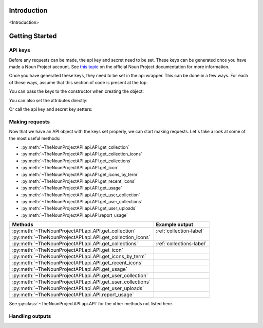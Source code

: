 Introduction
=========================

<Introduction>

Getting Started
===============

API keys
^^^^^^^^

Before any requests can be made, the api key and secret need to be set.
These keys can be generated once you have made a Noun Project account. 
See `this topic <https://api.thenounproject.com/getting_started.html#creating-an-api-key>`_ on the official Noun Project documentation for more information.

Once you have generated these keys, they need to be set in the api wrapper. This can be done in a few ways. 
For each of these ways, assume that this section of code is present at the top:

.. code-block :: python
    :linenos:

    import TheNounProjectAPI
    key = "<sample api key>"
    secret = "<sample secret key>"

You can pass the keys to the constructor when creating the object:

.. code-block :: python
    :lineno-start: 4

    api = TheNounProjectAPI.API(key=key, secret=secret)

You can also set the attributes directly:

.. code-block :: python
    :lineno-start: 4

    api = TheNounProjectAPI.API()
    api.api_key = key
    api.secret_key = secret

Or call the api key and secret key setters:

.. code-block :: python
    :lineno-start: 4

    api = TheNounProjectAPI.API()
    api.set_api_key(key)
    api.set_secret_key(secret)

Making requests
^^^^^^^^^^^^^^^

Now that we have an API object with the keys set properly, we can start making requests. 
Let's take a look at some of the most useful methods:

* :py:meth:`~TheNounProjectAPI.api.API.get_collection`
* :py:meth:`~TheNounProjectAPI.api.API.get_collection_icons`
* :py:meth:`~TheNounProjectAPI.api.API.get_collections`
* :py:meth:`~TheNounProjectAPI.api.API.get_icon`
* :py:meth:`~TheNounProjectAPI.api.API.get_icons_by_term`
* :py:meth:`~TheNounProjectAPI.api.API.get_recent_icons`
* :py:meth:`~TheNounProjectAPI.api.API.get_usage`
* :py:meth:`~TheNounProjectAPI.api.API.get_user_collection`
* :py:meth:`~TheNounProjectAPI.api.API.get_user_collections`
* :py:meth:`~TheNounProjectAPI.api.API.get_user_uploads`
* :py:meth:`~TheNounProjectAPI.api.API.report_usage`

========================================================== =======================
Methods                                                    Example output
========================================================== =======================
:py:meth:`~TheNounProjectAPI.api.API.get_collection`       :ref:`collection-label`
:py:meth:`~TheNounProjectAPI.api.API.get_collection_icons`
:py:meth:`~TheNounProjectAPI.api.API.get_collections`      :ref:`collections-label`
:py:meth:`~TheNounProjectAPI.api.API.get_icon`
:py:meth:`~TheNounProjectAPI.api.API.get_icons_by_term`
:py:meth:`~TheNounProjectAPI.api.API.get_recent_icons`
:py:meth:`~TheNounProjectAPI.api.API.get_usage`
:py:meth:`~TheNounProjectAPI.api.API.get_user_collection`
:py:meth:`~TheNounProjectAPI.api.API.get_user_collections`
:py:meth:`~TheNounProjectAPI.api.API.get_user_uploads`
:py:meth:`~TheNounProjectAPI.api.API.report_usage`
========================================================== =======================


See :py:class:`~TheNounProjectAPI.api.API` for the other methods not listed here.

Handling outputs
^^^^^^^^^^^^^^^^

